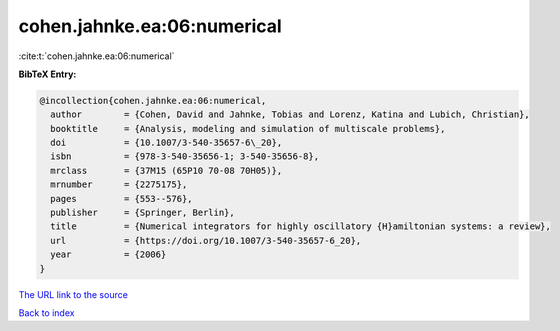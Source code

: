 cohen.jahnke.ea:06:numerical
============================

:cite:t:`cohen.jahnke.ea:06:numerical`

**BibTeX Entry:**

.. code-block:: bibtex

   @incollection{cohen.jahnke.ea:06:numerical,
     author        = {Cohen, David and Jahnke, Tobias and Lorenz, Katina and Lubich, Christian},
     booktitle     = {Analysis, modeling and simulation of multiscale problems},
     doi           = {10.1007/3-540-35657-6\_20},
     isbn          = {978-3-540-35656-1; 3-540-35656-8},
     mrclass       = {37M15 (65P10 70-08 70H05)},
     mrnumber      = {2275175},
     pages         = {553--576},
     publisher     = {Springer, Berlin},
     title         = {Numerical integrators for highly oscillatory {H}amiltonian systems: a review},
     url           = {https://doi.org/10.1007/3-540-35657-6_20},
     year          = {2006}
   }

`The URL link to the source <https://doi.org/10.1007/3-540-35657-6_20>`__


`Back to index <../By-Cite-Keys.html>`__
